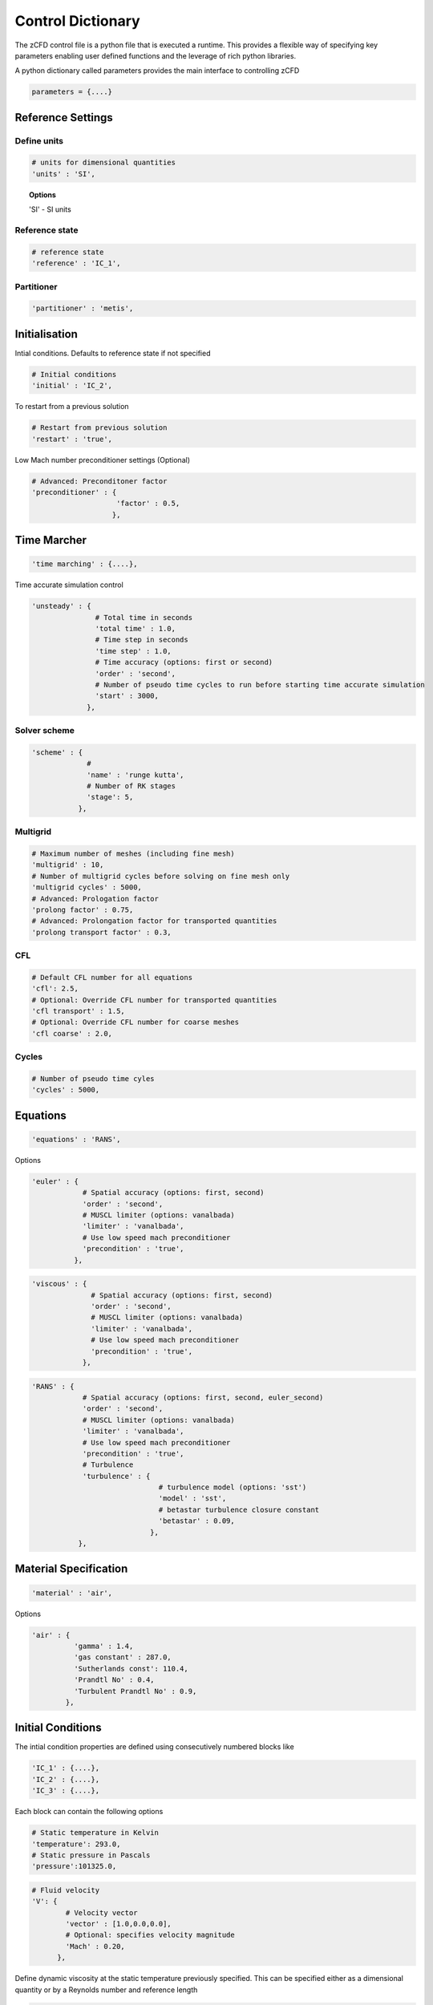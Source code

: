 Control Dictionary
==================

The zCFD control file is a python file that is executed a runtime. This provides a flexible way of specifying key parameters enabling user defined functions and the leverage of rich python libraries.

A python dictionary called parameters provides the main interface to controlling zCFD

.. code-block:: python

    parameters = {....}

Reference Settings
------------------

Define units  
^^^^^^^^^^^^

.. code-block:: python

    # units for dimensional quantities
    'units' : 'SI',

.. topic:: Options

    'SI' - SI units

Reference state
^^^^^^^^^^^^^^^

.. code-block:: python

    # reference state
    'reference' : 'IC_1',

.. seealso:: See `Initial Conditions`_ 

Partitioner
^^^^^^^^^^^

.. code-block:: python

    'partitioner' : 'metis',


Initialisation
--------------

Intial conditions. Defaults to reference state if not specified

.. code-block:: python

    # Initial conditions
    'initial' : 'IC_2',

.. seealso:: See `Initial Conditions`_

To restart from a previous solution

.. code-block:: python

    # Restart from previous solution
    'restart' : 'true',

Low Mach number preconditioner settings (Optional)

.. code-block:: python

    # Advanced: Preconditoner factor
    'preconditioner' : {
                        'factor' : 0.5,
                       },

Time Marcher
------------

.. code-block:: python

    'time marching' : {....},

Time accurate simulation control

.. code-block:: python

    'unsteady' : {
                   # Total time in seconds
                   'total time' : 1.0,
                   # Time step in seconds
                   'time step' : 1.0,
                   # Time accuracy (options: first or second)
                   'order' : 'second',
                   # Number of pseudo time cycles to run before starting time accurate simulation
                   'start' : 3000, 
                 },

Solver scheme
^^^^^^^^^^^^^
.. code-block:: python

    'scheme' : {
                 # 
                 'name' : 'runge kutta',
                 # Number of RK stages 
                 'stage': 5,
               },

Multigrid
^^^^^^^^^
.. code-block:: python

    # Maximum number of meshes (including fine mesh)
    'multigrid' : 10, 
    # Number of multigrid cycles before solving on fine mesh only
    'multigrid cycles' : 5000,
    # Advanced: Prologation factor
    'prolong factor' : 0.75,
    # Advanced: Prolongation factor for transported quantities
    'prolong transport factor' : 0.3,

CFL
^^^
.. code-block:: python

    # Default CFL number for all equations 
    'cfl': 2.5,
    # Optional: Override CFL number for transported quantities 
    'cfl transport' : 1.5,
    # Optional: Override CFL number for coarse meshes
    'cfl coarse' : 2.0,

Cycles
^^^^^^
.. code-block:: python

    # Number of pseudo time cyles 
    'cycles' : 5000,



Equations
---------

.. code-block:: python

    'equations' : 'RANS',

Options

.. code-block:: python

  'euler' : {
              # Spatial accuracy (options: first, second)
              'order' : 'second',
              # MUSCL limiter (options: vanalbada)
              'limiter' : 'vanalbada',
              # Use low speed mach preconditioner
              'precondition' : 'true',                                          
            },

.. code-block:: python

    'viscous' : {
                  # Spatial accuracy (options: first, second)
                  'order' : 'second',
                  # MUSCL limiter (options: vanalbada)
                  'limiter' : 'vanalbada',
                  # Use low speed mach preconditioner                                            
                  'precondition' : 'true',                                          
                },


.. code-block:: python

    'RANS' : {
                # Spatial accuracy (options: first, second, euler_second)
                'order' : 'second',
                # MUSCL limiter (options: vanalbada)
                'limiter' : 'vanalbada',
                # Use low speed mach preconditioner 
                'precondition' : 'true', 
                # Turbulence                                        
                'turbulence' : {
                                  # turbulence model (options: 'sst') 
                                  'model' : 'sst',
                                  # betastar turbulence closure constant
                                  'betastar' : 0.09,
                                },
               },

Material Specification
----------------------

.. code-block:: python

    'material' : 'air',

Options

.. code-block:: python

    'air' : {
              'gamma' : 1.4,
              'gas constant' : 287.0,
              'Sutherlands const': 110.4,
              'Prandtl No' : 0.4,
              'Turbulent Prandtl No' : 0.9,
            },

Initial Conditions
------------------

The intial condition properties are defined using consecutively numbered blocks like

.. code-block:: python

    'IC_1' : {....},
    'IC_2' : {....},
    'IC_3' : {....},

Each block can contain the following options 

.. code-block:: python

    # Static temperature in Kelvin
    'temperature': 293.0,
    # Static pressure in Pascals
    'pressure':101325.0,

.. code-block:: python

    # Fluid velocity
    'V': {
            # Velocity vector
            'vector' : [1.0,0.0,0.0],
            # Optional: specifies velocity magnitude  
            'Mach' : 0.20,
          },

Define dynamic viscosity at the static temperature previously specified.
This can be specified either as a dimensional quantity or by a Reynolds number and reference length

.. code-block:: python
  
    # Dynamic viscosity in dimensional units 
    'viscosity' : 1.83e-5,

or

.. code-block:: python

    # Reynolds number
    'Reynolds No' : 5.0e6,
    # Reference length 
    'Reference Length' : 1.0, 

Turbulence intensity is defined as the ratio of velocity fluctuations :math:`u^{'}` to the mean flow velocity. A turbulence intensity of
1% is considered low and greater than 10% is considered high.   

.. code-block:: python

    # Turbulence intensity %
    'turbulence intensity': 0.01,

The eddy viscosity ratio :math:`(\mu_t/\mu)` varies depending type of flow.
For external flows this ratio varies from  0.1 to 1 (wind tunnel 1 to 10)

For internal flows there is greater dependence on Reynolds number as the largest eddies in the flow are limited
by the characteristic lengths of the geometry (e.g. The height of the channel or diameter of the pipe). Typical values are:

+------+-------+------+--------+--------+--------+-----------+
| Re   |  3000 | 5000 | 10,000 | 15,000 | 20,000 | > 100,000 |
+------+-------+------+--------+--------+--------+-----------+
| eddy |  11.6 | 16.5 | 26.7   | 34.0   | 50.1   |  100      |
+------+-------+------+--------+--------+--------+-----------+

.. code-block:: python

    # Eddy viscosity ratio
    'eddy viscosity ratio': 0.1,

.. code-block:: python

    'profile' : {
                 'ABL' : {
                           'roughness length' : 0.0003,
                           'friction velocity' : 0.4,
                           'surface layer height' : -1.0,
                           'Monin-Obukhov length' : -1.0,
                           'TKE' : 0.928,
                           'z0'  : -0.75,
                          },
                },

Certain conditions are specified relative to a reference set of conditons

.. code-block:: python

    'reference' : 'IC_1',
    # total pressure/reference static pressure
    'total pressure ratio' : 1.0,
    # total temperature/reference static temperature
    'total temperature ratio' : 1.0,

.. code-block:: python

    'reference' : 'IC_1',
    # static pressure/reference static pressure
    'static pressure ratio' : 1.0,


Boundary Conditions
-------------------

Boundary condition properties are defined using consecutively numbered blocks like

.. code-block:: python

    'BC_1' : {....},
    'BC_2' : {....},

Wall
^^^^

.. code-block:: python

    # Zone type tag
    'ref' : 3,
    # Optional: Specific zone boundary condition overide
    'zone' : [0,1,2,3],
    # Boundary condition type
    'type' : 'wall',

There are three kind of wall boundaries that can be specified.

For slip walls use

.. code-block:: python

    'kind' : 'slip',

For no slip walls  and low Reynolds number :math:`(y^{+} \leq 1)` RANS meshes use

.. code-block:: python

    'kind' : 'noslip',

For no slip wall with automatic wall functions for meshes with variable :math:`y^{+}` use

.. code-block:: python

    'kind' : 'wallfunction',

Roughness specification

.. code-block:: python

    'roughness' : {
                    # Type of roughness specification (option: height or length)
                    'type' : 'height',
                    # Constant roughness
                    'scalar' : 0.001,
                    # Roughnes field specified as a VTK file
                    'field' : 'roughness.vtp',
                  },

.. note::
    
    The roughness at each boundary face is set by finding the nearest point to the face centre on the supplied VTK file with the roughness 
    value looked up in a node based scalar array called 'Roughness'

Wall velocity

.. code-block:: python

    'V' : {
    .
    .
    },

Options

.. code-block:: python
    
    'linear' : {
                # Velocity vector
                'vector' : [1.0,0.0,0.0],
                # Optional: specifies velocity magnitude  
                'Mach' : 0.20,
    },

or

.. code-block:: python

    'rotating' : {
                    # Rotational velocity in rad/s
                    'omega' : 2.0,
                    # Rotation axis
                    'axis' : [1.0,0.0,0.0],
                    # Rotation origin
                    'origin' : [0.0,0.0,0.0],
    },

Farfield
^^^^^^^^

.. code-block:: python

    # Zone type tag
    'ref' : 9,
    # Optional: Specific zone boundary condition overide
    'zone' : [0,1,2,3],
    # Boundary condition type
    'type' : 'farfield',
    # Kind of farfield
    'kind' : 'riemann',
    # Farfield conditions
    'condition' : 'IC_1',

Inflow
^^^^^^

.. code-block:: python

    # Zone type tag
    'ref' : 4,
    # Optional: Specific zone boundary condition overide
    'zone' : [0,1,2,3],
    # Boundary condition type
    'type' : 'inflow',
    # Kind of inflow
    'kind' : 'default',
    # Inflow conditions
    'condition' : 'IC_2',

.. note:: 

    This boundary condition is specified by a total pressure and temperature ratios that needs to be defined by the 
    condition this refers to. See `Initial Conditions`_.

Outflow
^^^^^^^

.. code-block:: python

    # Zone type tag
    'ref' : 5,
    # Optional: Specific zone boundary condition overide
    'zone' : [0,1,2,3],
    # Boundary condition type
    'type' : 'outflow',
    # Kind of outflow
    'kind' : 'default',
    # Outflow conditions
    'condition' : 'IC_3',

.. note:: 

    This boundary condition is specified by a static pressure ratio that needs to be defined by the 
    condition this refers to. See `Initial Conditions`_.

Symmetry
^^^^^^^^

.. code-block:: python

    # Zone type tag
    'ref' : 7,
    # Optional: Specific zone boundary condition overide
    'zone' : [0,1,2,3],
    # Boundary condition type
    'type' : 'symmetry',

Reporting
---------

.. code-block:: python

    'report' : {
                  # Report frequency
                  'frequency' : 1,
                  'monitor' : {
                                 'MR_1' : {
                                            'name' : 'mast_1',
                                            'point' : [49673.0, 58826.0, 1120.0],
                                            'variables' : ['V','ti'],
                                          },
                              },

                  'forces' : {
                        'FR_1' : {
                                     'name' : 'wall',
                                     'zone' : [11,12,13,14,15,20,21,22,23,24,25,26,27,28],
                                     'transform' : my_transform,
                                     'reference area' : 0.112032,
                                 },
                      },
                },

Output
------

.. code-block:: python

    'write output' : {
                      # Output format
                      'format' : 'vtk',
                      # Variables to output on each boundary type
                      'surface variables': ['V','p'],
                      # Field variables to be output
                      'volume variables' : ['V','p'],
                      # Output frequency
                      'frequency' : 100,
                    },   

.. topic:: Output Variables

  +---------------------+---------------------+-----------------------------+
  | Variable Name       | Alias               | Definition                  |
  +=====================+=====================+=============================+
  | temperature         | T, t                |                             |
  +---------------------+---------------------+-----------------------------+
  | pressure            | p                   |                             |
  +---------------------+---------------------+-----------------------------+
  | density             | rho                 |                             |
  +---------------------+---------------------+-----------------------------+
  | velocity            | V, v                |                             |
  +---------------------+---------------------+-----------------------------+
  | cp                  |                     |                             |
  +---------------------+---------------------+-----------------------------+
  | mach                | m                   |                             |
  +---------------------+---------------------+-----------------------------+
  | viscosity           | mu                  |                             |
  +---------------------+---------------------+-----------------------------+
  | kinematicviscosity  | nu                  |                             |
  +---------------------+---------------------+-----------------------------+ 
  | gauge_pressure      |                     |                             |
  +---------------------+---------------------+-----------------------------+
  | vorticity           |                     |                             |
  +---------------------+---------------------+-----------------------------+
  | Qcriterion          |                     |                             |
  +---------------------+---------------------+-----------------------------+
  | turbulenceintensity | ti                  |                             |
  +---------------------+---------------------+-----------------------------+
  | eddy                |                     |                             |
  +---------------------+---------------------+-----------------------------+
  | cell_velocity       |                     |                             |
  +---------------------+---------------------+-----------------------------+
  | centre              |                     |                             |
  +---------------------+---------------------+-----------------------------+
  | walldistance        |                     |                             |
  +---------------------+---------------------+-----------------------------+
  | walldistancezone    |                     |                             |
  +---------------------+---------------------+-----------------------------+
  | parent              |                     |                             |
  +---------------------+---------------------+-----------------------------+

  Surface only quantities

  +---------------------+---------------------+-----------------------------+  
  | pressureforce       |                     |                             |
  +---------------------+---------------------+-----------------------------+
  | pressuremoment      |                     |                             |
  +---------------------+---------------------+-----------------------------+
  | pressuremomentx     |                     |                             |
  +---------------------+---------------------+-----------------------------+
  | pressuremomenty     |                     |                             |
  +---------------------+---------------------+-----------------------------+
  | pressuremomentz     |                     |                             |
  +---------------------+---------------------+-----------------------------+
  | frictionforce       |                     |                             |
  +---------------------+---------------------+-----------------------------+
  | frictionmoment      |                     |                             |
  +---------------------+---------------------+-----------------------------+
  | roughness           |                     |                             |
  +---------------------+---------------------+-----------------------------+
  | ut                  |                     |                             |
  +---------------------+---------------------+-----------------------------+
  | yplus               |                     |                             |
  +---------------------+---------------------+-----------------------------+
  | zone                |                     |                             |
  +---------------------+---------------------+-----------------------------+
  | cf                  |                     |                             |
  +---------------------+---------------------+-----------------------------+

    

